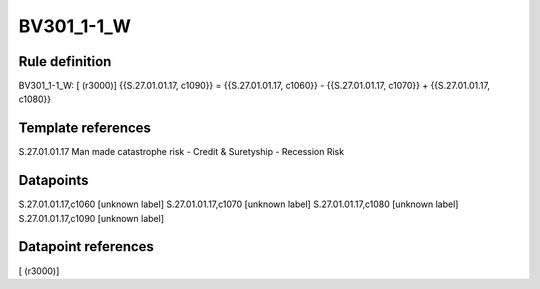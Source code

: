 ===========
BV301_1-1_W
===========

Rule definition
---------------

BV301_1-1_W: [ (r3000)] {{S.27.01.01.17, c1090}} = {{S.27.01.01.17, c1060}} - {{S.27.01.01.17, c1070}} + {{S.27.01.01.17, c1080}}


Template references
-------------------

S.27.01.01.17 Man made catastrophe risk - Credit & Suretyship - Recession Risk


Datapoints
----------

S.27.01.01.17,c1060 [unknown label]
S.27.01.01.17,c1070 [unknown label]
S.27.01.01.17,c1080 [unknown label]
S.27.01.01.17,c1090 [unknown label]


Datapoint references
--------------------

[ (r3000)]